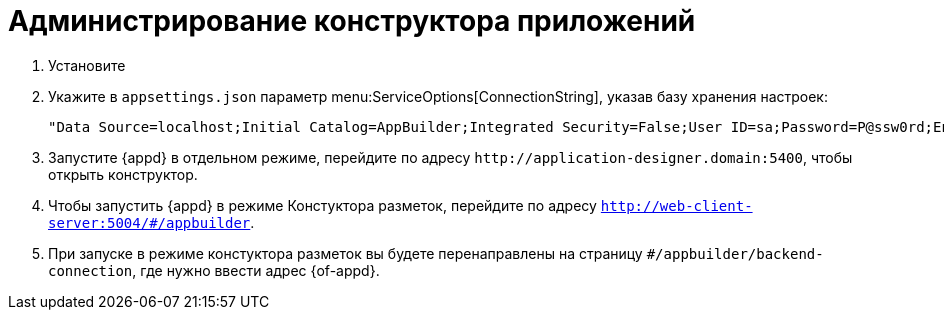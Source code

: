 = Администрирование конструктора приложений

. Установите
. Укажите в `appsettings.json` параметр menu:ServiceOptions[ConnectionString], указав базу хранения настроек:
+
 "Data Source=localhost;Initial Catalog=AppBuilder;Integrated Security=False;User ID=sa;Password=P@ssw0rd;Encrypt=False;TrustServerCertificate=True"
+
. Запустите {appd} в отдельном режиме, перейдите по адресу `\http://application-designer.domain:5400`, чтобы открыть конструктор.
. Чтобы запустить {appd} в режиме Констуктора разметок, перейдите по адресу `http://web-client-server:5004/#/appbuilder`.
. При запуске в режиме констуктора разметок вы будете перенаправлены на страницу `#/appbuilder/backend-connection`, где нужно ввести адрес {of-appd}.
